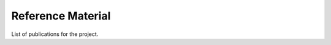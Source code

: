 .. _x.1:

Reference Material
==================

List of publications for the project.

.. seealso::

    Scientific Publications for project SIMILE:

    * `Bratic, G., Carrion, D., Cannata, M., Rogora, M., Strigaro, D. & Brovelli, M.A. (2022) Lake water quality monitoring tools. The International Archives of the Photogrammetry, Remote Sensing and Spatial Information Sciences, XLIII-B4-2022, 599–606, doi.org/10.5194/isprs-archives-XLIII-B4-2022-599-2022, 2022. <https://doi.org/10.5194/isprs-archives-XLIII-B4-2022-599-2022>`_
    * `Biraghi, C. A., Lotfian, M., Carrion, D., and Brovelli, M. A. (2021). AI IN SUPPORT TO WATER QUALITY MONITORING. International Archives of the Photogrammetry, Remote Sensing and Spatial Information Sciences, XLIII-B4-2021, 167–174, doi.org/10.5194/isprs-archives-XLIII-B4-2021-167-2021. <https://doi.org/10.5194/agile-giss-3-71-2022>`_
    * `Biraghi, C. A., Pessina, E., Carrion, D., and Brovelli, M. A. (2020). VGI Visualisation To Support Participatory Lake Monitoring: The Case Study Of SIMILE Project. International Archives of the Photogrammetry, Remote Sensing and Spatial Information Sciences, XLIII-B4-2020, 237–244. doi.org/10.5194/isprs-archives-XLIII-B4-2020-237-2020, 2020. <https://www.int-arch-photogramm-remote-sens-spatial-inf-sci.net/XLIII-B4-2020/237/2020/>`_
    * `Carrion, D.; Pessina, E.; Biraghi, C.A.; Bratic, G. (2020). Crowdsourcing Water Quality With the SIMILE App. International Archives of the Photogrammetry, Remote Sensing and Spatial Information Sciences, XLIII-B4-2020, 245–251. doi:10.5194/isprs-archives-XLIII-B4-2020-245-2020, 2020. <https://www.int-arch-photogramm-remote-sens-spatial-inf-sci.net/XLIII-B4-2020/245/2020/>`_
    * `Gerosa, C., Bresciani, M., Luciani, G., Biraghi, C. A., Carrion, D., Rogora, M., and Brovelli, M. A. (2021). ZONATION OF SUBALPINE LAKES BASED ON REMOTELY SENSED WATER QUALITY PARAMETERS, International Archives of the Photogrammetry, Remote Sensing and Spatial Information Sciences, 551–558, doi.org/10.5194/isprs-archives-XLIII-B3-2021-551-2021. <https://www.int-arch-photogramm-remote-sens-spatial-inf-sci.net/XLIII-B3-2021/551/2021/isprs-archives-XLIII-B3-2021-551-2021.pdf>`_
    * `Luciani, G., Bresciani, M., Biraghi, C. A., Ghirardi, N., Carrion, D., Rogora, M., & Brovelli, M. A. (2021). Satellite Monitoring system of Subalpine lakes with open source software: the case of SIMILE Project. Balt. J. Mod. Comput., 9(1). doi:10.22364/bjmc.2021.9.1.08 <https://www.bjmc.lu.lv/fileadmin/user_upload/lu_portal/projekti/bjmc/Contents/9_1_08_Luciani.pdf>`_
    * `Toro Herrera, J. F., Carrion, D., and Brovelli, M. A. (2021). A COLLABORATIVE PLATFORM FOR WATER QUALITY MONITORING: SIMILE WEBGIS. International Archives of the Photogrammetry, Remote Sensing and Spatial Information Sciences, XLIII-B4-2021, 201–207, doi.org/10.5194/isprs-archives-XLIII-B4-2021-201-2021. <https://www.int-arch-photogramm-remote-sens-spatial-inf-sci.net/XLIII-B4-2021/201/2021/isprs-archives-XLIII-B4-2021-201-2021.pdf>`_
    * `Toro Herrera, J. F., Carrion, D., Bresciani, M., and Bratić, G.: SEMI-AUTOMATED PRODUCTION AND FILTERING OF SATELLITE DERIVED WATER QUALITY PARAMETERS, International Archives of the Photogrammetry, Remote Sensing and Spatial Information Sciences, XLIII-B3-2022, 1019–1026, doi.org/10.5194/isprs-archives-XLIII-B3-2022-1019-2022, 2022. <https://doi.org/10.5194/isprs-archives-XLIII-B3-2022-1019-2022>`_


.. Sample Admonitions
.. ------------------
.. .. topic:: my title goes here
..    :class: myOwnStyle

..    this is the admonition text

.. .. danger::
..     DANGER!!

.. .. admonition:: my title goes here
..    :class: myOwnStyle

..    this is the admonition text

.. .. attention::
..     Attention

.. .. caution::
..     Caution

.. .. error::
..     Error

.. .. hint::
..     Hint

.. .. important::
..     Important

.. .. note::
..     Note

.. .. seealso::
..     See Also

.. .. tip::
..     Tip

.. .. warning::
..     Warning

.. .. versionadded::
..     Version Added

.. .. versionchanged::
..     Version Changed

.. .. deprecated::
..     Deprecated